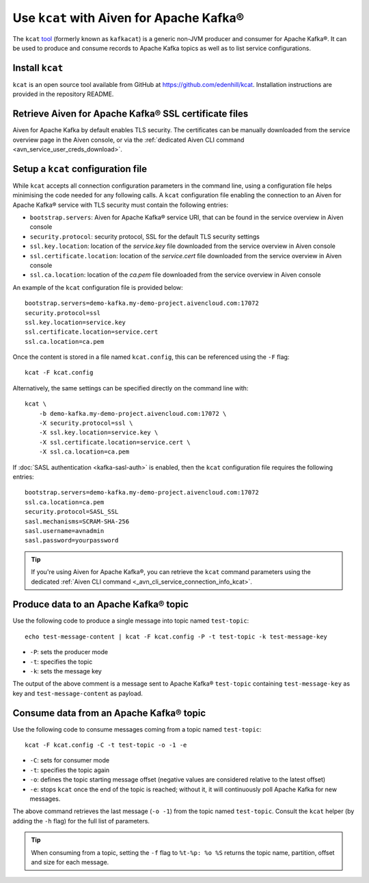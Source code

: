 Use ``kcat`` with Aiven for Apache Kafka®
=========================================

The ``kcat`` `tool <https://github.com/edenhill/kcat>`__
(formerly known as ``kafkacat``) is a generic non-JVM producer and consumer for Apache Kafka®.
It can be used to produce and consume records to Apache Kafka topics as well as to list service configurations.


Install ``kcat``
----------------

``kcat`` is an open source tool available from GitHub at https://github.com/edenhill/kcat. Installation instructions are provided in the repository README.

Retrieve Aiven for Apache Kafka® SSL certificate files
------------------------------------------------------

Aiven for Apache Kafka by default enables TLS security. 
The certificates can be manually downloaded from the service overview page in the Aiven console, or via the :ref:`dedicated Aiven CLI command <avn_service_user_creds_download>`.

Setup a ``kcat`` configuration file
-----------------------------------

While ``kcat`` accepts all connection configuration parameters in the command line, using a configuration file helps minimising the code needed for any following calls.
A ``kcat`` configuration file enabling the connection to an Aiven for Apache Kafka® service with TLS security must contain the following entries:

* ``bootstrap.servers``: Aiven for Apache Kafka® service URI, that can be found in the service overview in Aiven console
* ``security.protocol``: security protocol, SSL for the default TLS security settings
* ``ssl.key.location``: location of the `service.key` file downloaded from the service overview in Aiven console
* ``ssl.certificate.location``: location of the `service.cert` file downloaded from the service overview in Aiven console
* ``ssl.ca.location``: location of the `ca.pem` file downloaded from the service overview in Aiven console

An example of the ``kcat`` configuration file is provided below:

::

   bootstrap.servers=demo-kafka.my-demo-project.aivencloud.com:17072
   security.protocol=ssl
   ssl.key.location=service.key
   ssl.certificate.location=service.cert
   ssl.ca.location=ca.pem

Once the content is stored in a file named ``kcat.config``, this can be referenced using the ``-F`` flag:

::

   kcat -F kcat.config

Alternatively, the same settings can be specified directly on the command line with:

::

   kcat \
       -b demo-kafka.my-demo-project.aivencloud.com:17072 \
       -X security.protocol=ssl \
       -X ssl.key.location=service.key \
       -X ssl.certificate.location=service.cert \
       -X ssl.ca.location=ca.pem

If :doc:`SASL authentication <kafka-sasl-auth>` is enabled, then the ``kcat`` configuration file requires the following entries:

::

   bootstrap.servers=demo-kafka.my-demo-project.aivencloud.com:17072
   ssl.ca.location=ca.pem
   security.protocol=SASL_SSL
   sasl.mechanisms=SCRAM-SHA-256
   sasl.username=avnadmin
   sasl.password=yourpassword

.. Tip::

   If you're using Aiven for Apache Kafka®, you can retrieve the ``kcat`` command parameters using the dedicated :ref:`Aiven CLI command <_avn_cli_service_connection_info_kcat>`.

Produce data to an Apache Kafka® topic
--------------------------------------

Use the following code to produce a single message into topic named ``test-topic``:

::
    
    echo test-message-content | kcat -F kcat.config -P -t test-topic -k test-message-key

* ``-P``: sets the producer mode
* ``-t``: specifies the topic
* ``-k``: sets the message key

The output of the above comment is a message sent to Apache Kafka® ``test-topic`` containing ``test-message-key`` as key and ``test-message-content`` as payload.

.. Note:

    ``kcat`` can use a file as input input and specify a delimiter (``-D``) for splitting rows into individual records for bulk loading of data.

Consume data from an Apache Kafka® topic
-----------------------------------------

Use the following code to consume messages coming from a topic named ``test-topic``:

::

   kcat -F kcat.config -C -t test-topic -o -1 -e

* ``-C``: sets for consumer mode
* ``-t``: specifies the topic again 
* ``-o``: defines the topic starting message offset (negative values are considered relative to the latest offset)
* ``-e``: stops ``kcat`` once the end of the topic is reached; without it, it will continuously poll Apache Kafka for new messages.

The above command retrieves the last message (``-o -1``) from the topic named ``test-topic``. Consult the ``kcat`` helper (by adding the ``-h`` flag) for the full list of parameters.

.. Tip::

    When consuming from a topic, setting the ``-f`` flag to ``%t-%p: %o %S`` returns the topic name, partition, offset and size for each message.
